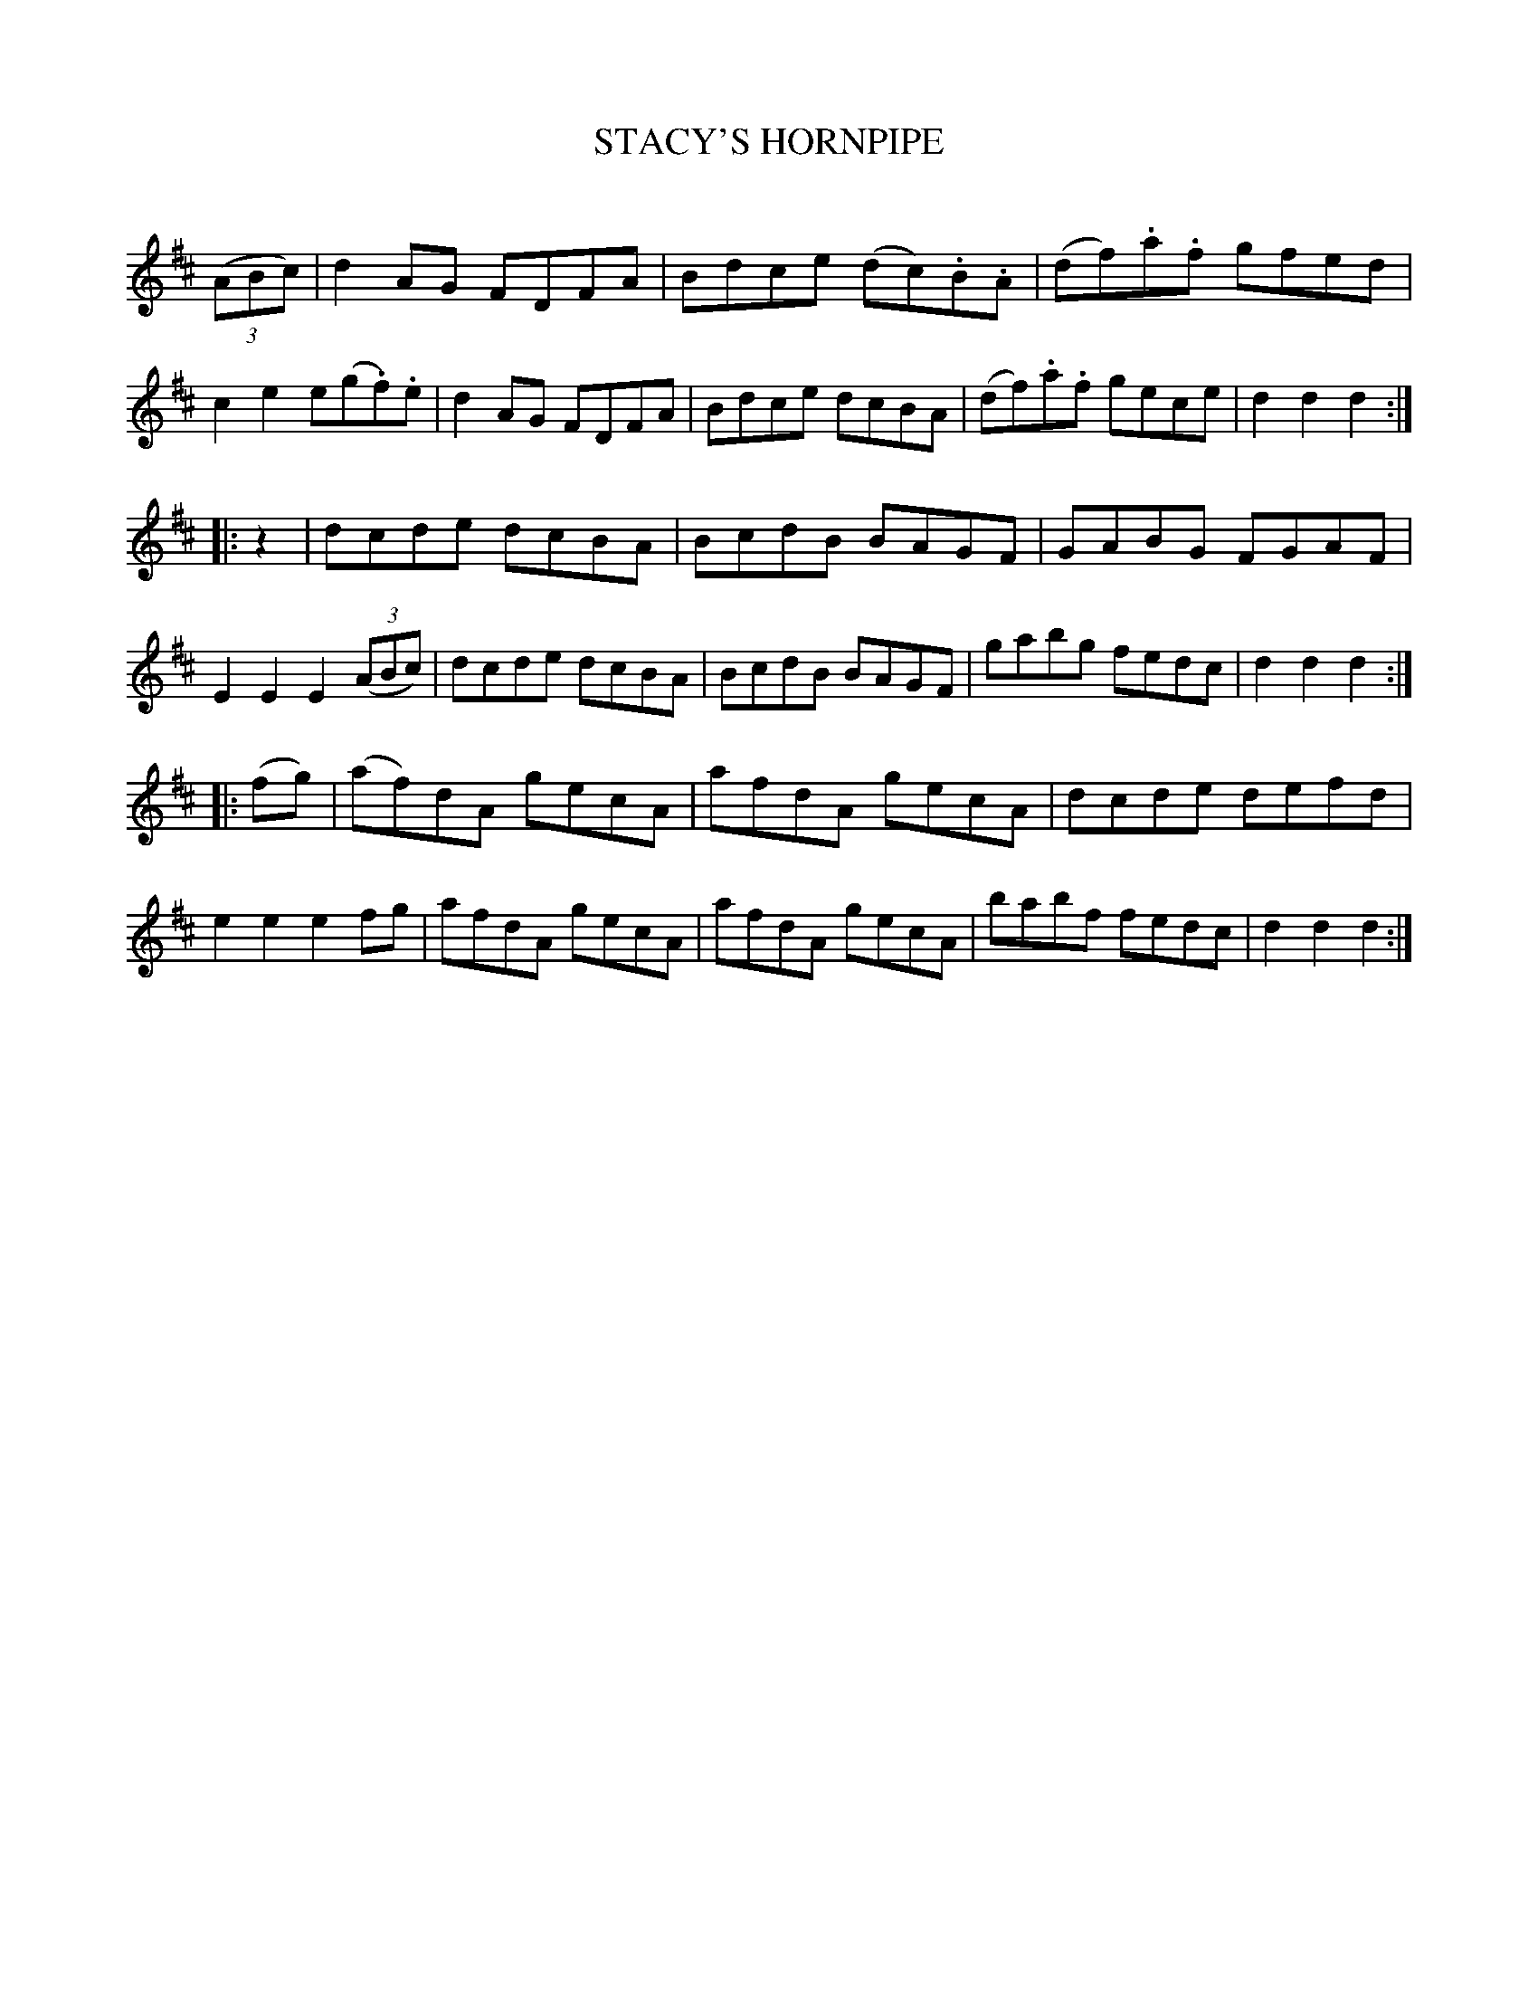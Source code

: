 X: 20423
T: STACY'S HORNPIPE
C:
%R: hornpipe, reel
B: Elias Howe "The Musician's Companion" 1843 p.42 #3
S: http://imslp.org/wiki/The_Musician's_Companion_(Howe,_Elias)
Z: 2015 John Chambers <jc:trillian.mit.edu>
N: There's no time signature on this one.
N: The slur in bar 4 is probably placed wrong.
N: Added rest at start of 2nd strain to fix the rhythm.
M: none
L: 1/8
K: D
% - - - - - - - - - - - - - - - - - - - - - - - - -
(3(ABc) |\
d2AG FDFA | Bdce (dc).B.A | (df).a.f gfed | c2e2 e(g.f).e |\
d2AG FDFA | Bdce dcBA | (df).a.f gece | d2d2 d2 :|
|: z2 |\
dcde dcBA | BcdB BAGF | GABG FGAF | E2E2 E2 (3(ABc) |\
dcde dcBA | BcdB BAGF | gabg fedc | d2d2 d2 :|
|: (fg) |\
(af)dA gecA | afdA gecA | dcde defd | e2e2 e2fg |\
afdA gecA | afdA gecA | babf fedc | d2d2 d2 :|
% - - - - - - - - - - - - - - - - - - - - - - - - -

